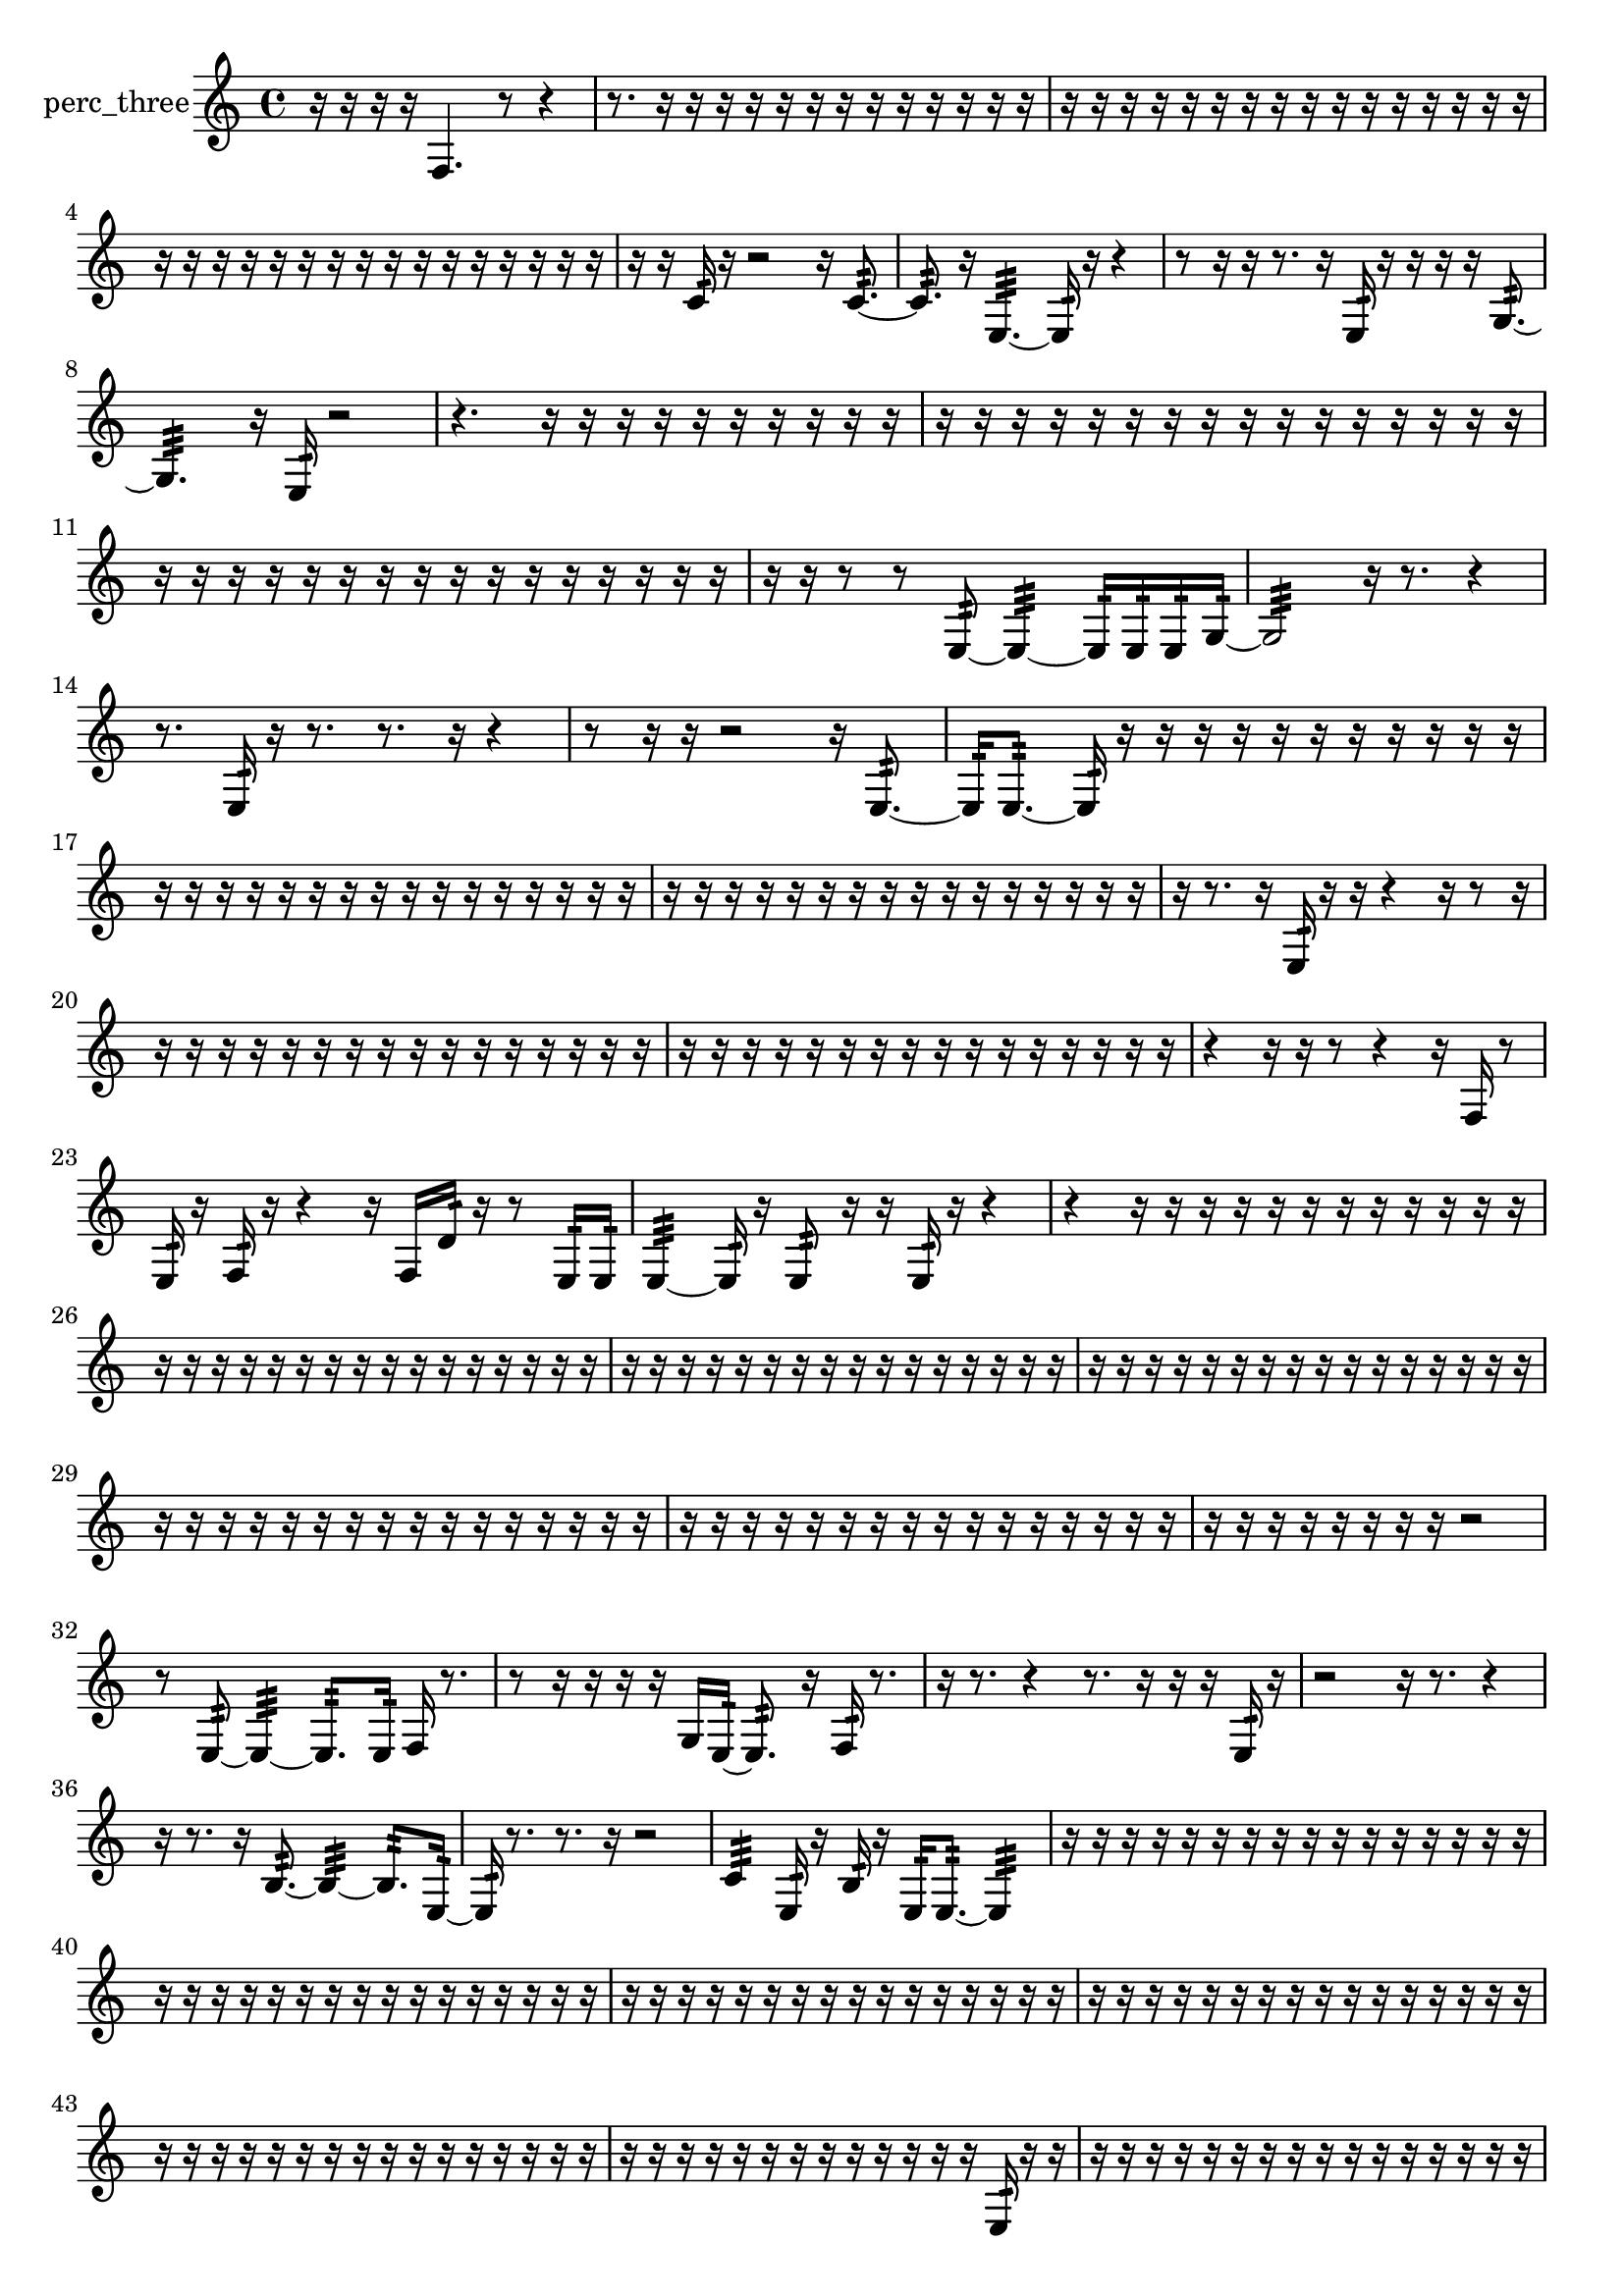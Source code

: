 % [notes] external for Pure Data
% development-version July 14, 2014 
% by Jaime E. Oliver La Rosa
% la.rosa@nyu.edu
% @ the Waverly Labs in NYU MUSIC FAS
% Open this file with Lilypond
% more information is available at lilypond.org
% Released under the GNU General Public License.

% HEADERS

glissandoSkipOn = {
  \override NoteColumn.glissando-skip = ##t
  \hide NoteHead
  \hide Accidental
  \hide Tie
  \override NoteHead.no-ledgers = ##t
}

glissandoSkipOff = {
  \revert NoteColumn.glissando-skip
  \undo \hide NoteHead
  \undo \hide Tie
  \undo \hide Accidental
  \revert NoteHead.no-ledgers
}
perc_three_part = {

  \time 4/4

  \clef treble 
  % ________________________________________bar 1 :
  r16  r16  r16  r16 
  f4. 
  r8 
  r4  |
  % ________________________________________bar 2 :
  r8.  r16 
  r16  r16  r16  r16 
  r16  r16  r16  r16 
  r16  r16  r16  r16  |
  % ________________________________________bar 3 :
  r16  r16  r16  r16 
  r16  r16  r16  r16 
  r16  r16  r16  r16 
  r16  r16  r16  r16  |
  % ________________________________________bar 4 :
  r16  r16  r16  r16 
  r16  r16  r16  r16 
  r16  r16  r16  r16 
  r16  r16  r16  r16  |
  % ________________________________________bar 5 :
  r16  r16  c'16:32  r16 
  r2 
  r16  c'8.:32~  |
  % ________________________________________bar 6 :
  c'8.:32  r16 
  e4.:32~ 
  e16:32  r16 
  r4  |
  % ________________________________________bar 7 :
  r8  r16  r16 
  r8.  r16 
  e16:32  r16  r16  r16 
  r16  g8.:32~  |
  % ________________________________________bar 8 :
  g4.:32 
  r16  e16:32 
  r2  |
  % ________________________________________bar 9 :
  r4. 
  r16  r16 
  r16  r16  r16  r16 
  r16  r16  r16  r16  |
  % ________________________________________bar 10 :
  r16  r16  r16  r16 
  r16  r16  r16  r16 
  r16  r16  r16  r16 
  r16  r16  r16  r16  |
  % ________________________________________bar 11 :
  r16  r16  r16  r16 
  r16  r16  r16  r16 
  r16  r16  r16  r16 
  r16  r16  r16  r16  |
  % ________________________________________bar 12 :
  r16  r16  r8 
  r8  e8:32~ 
  e4:32~ 
  e16:32  e16:32  e16:32  g16:32~  |
  % ________________________________________bar 13 :
  g2:32 
  r16  r8. 
  r4  |
  % ________________________________________bar 14 :
  r8.  e16:32 
  r16  r8. 
  r8.  r16 
  r4  |
  % ________________________________________bar 15 :
  r8  r16  r16 
  r2 
  r16  e8.:32~  |
  % ________________________________________bar 16 :
  e16:32  e8.:32~ 
  e16:32  r16  r16  r16 
  r16  r16  r16  r16 
  r16  r16  r16  r16  |
  % ________________________________________bar 17 :
  r16  r16  r16  r16 
  r16  r16  r16  r16 
  r16  r16  r16  r16 
  r16  r16  r16  r16  |
  % ________________________________________bar 18 :
  r16  r16  r16  r16 
  r16  r16  r16  r16 
  r16  r16  r16  r16 
  r16  r16  r16  r16  |
  % ________________________________________bar 19 :
  r16  r8. 
  r16  e16:32  r16  r16 
  r4 
  r16  r8  r16  |
  % ________________________________________bar 20 :
  r16  r16  r16  r16 
  r16  r16  r16  r16 
  r16  r16  r16  r16 
  r16  r16  r16  r16  |
  % ________________________________________bar 21 :
  r16  r16  r16  r16 
  r16  r16  r16  r16 
  r16  r16  r16  r16 
  r16  r16  r16  r16  |
  % ________________________________________bar 22 :
  r4 
  r16  r16  r8 
  r4 
  r16  f16  r8  |
  % ________________________________________bar 23 :
  e16:32  r16  f16:32  r16 
  r4 
  r16  f16  d'16:32  r16 
  r8  e16:32  e16:32  |
  % ________________________________________bar 24 :
  e4:32~ 
  e16:32  r16  e8:32 
  r16  r16  e16:32  r16 
  r4  |
  % ________________________________________bar 25 :
  r4 
  r16  r16  r16  r16 
  r16  r16  r16  r16 
  r16  r16  r16  r16  |
  % ________________________________________bar 26 :
  r16  r16  r16  r16 
  r16  r16  r16  r16 
  r16  r16  r16  r16 
  r16  r16  r16  r16  |
  % ________________________________________bar 27 :
  r16  r16  r16  r16 
  r16  r16  r16  r16 
  r16  r16  r16  r16 
  r16  r16  r16  r16  |
  % ________________________________________bar 28 :
  r16  r16  r16  r16 
  r16  r16  r16  r16 
  r16  r16  r16  r16 
  r16  r16  r16  r16  |
  % ________________________________________bar 29 :
  r16  r16  r16  r16 
  r16  r16  r16  r16 
  r16  r16  r16  r16 
  r16  r16  r16  r16  |
  % ________________________________________bar 30 :
  r16  r16  r16  r16 
  r16  r16  r16  r16 
  r16  r16  r16  r16 
  r16  r16  r16  r16  |
  % ________________________________________bar 31 :
  r16  r16  r16  r16 
  r16  r16  r16  r16 
  r2  |
  % ________________________________________bar 32 :
  r8  e8:32~ 
  e4:32~ 
  e8.:32  e16:32 
  f16  r8.  |
  % ________________________________________bar 33 :
  r8  r16  r16 
  r16  r16  g16  e16:32~ 
  e8.:32  r16 
  f16:32  r8.  |
  % ________________________________________bar 34 :
  r16  r8. 
  r4 
  r8.  r16 
  r16  r16  e16:32  r16  |
  % ________________________________________bar 35 :
  r2 
  r16  r8. 
  r4  |
  % ________________________________________bar 36 :
  r16  r8. 
  r16  b8.:32~ 
  b4:32~ 
  b8.:32  e16:32~  |
  % ________________________________________bar 37 :
  e16:32  r8. 
  r8.  r16 
  r2  |
  % ________________________________________bar 38 :
  c'4:32 
  e16:32  r16  b16:32  r16 
  e16:32  e8.:32~ 
  e4:32  |
  % ________________________________________bar 39 :
  r16  r16  r16  r16 
  r16  r16  r16  r16 
  r16  r16  r16  r16 
  r16  r16  r16  r16  |
  % ________________________________________bar 40 :
  r16  r16  r16  r16 
  r16  r16  r16  r16 
  r16  r16  r16  r16 
  r16  r16  r16  r16  |
  % ________________________________________bar 41 :
  r16  r16  r16  r16 
  r16  r16  r16  r16 
  r16  r16  r16  r16 
  r16  r16  r16  r16  |
  % ________________________________________bar 42 :
  r16  r16  r16  r16 
  r16  r16  r16  r16 
  r16  r16  r16  r16 
  r16  r16  r16  r16  |
  % ________________________________________bar 43 :
  r16  r16  r16  r16 
  r16  r16  r16  r16 
  r16  r16  r16  r16 
  r16  r16  r16  r16  |
  % ________________________________________bar 44 :
  r16  r16  r16  r16 
  r16  r16  r16  r16 
  r16  r16  r16  r16 
  r16  e16:32  r16  r16  |
  % ________________________________________bar 45 :
  r16  r16  r16  r16 
  r16  r16  r16  r16 
  r16  r16  r16  r16 
  r16  r16  r16  r16  |
  % ________________________________________bar 46 :
  r16  r16  r16  r16 
  r16  r16  r16  r16 
  r16  r16  r16  r16 
  r16  r16  r16  r16  |
  % ________________________________________bar 47 :
  r16  r16  r16  r16 
  r16  r16  r16  r16 
  r16  r16  r16  r16 
  r4  |
  % ________________________________________bar 48 :
  r8.  r16 
  r16  r16  r16  r16 
  r16  r16  r16  r16 
  r16  r16  r16  r16  |
  % ________________________________________bar 49 :
  r16  r16  r16  r16 
  r16  r16  r16  r16 
  r16  r16  r16  r16 
  r16  r16  r16  r16  |
  % ________________________________________bar 50 :
  r8.  f16~ 
  f8.  f16~ 
  f16  f16  f16  a16:32 
  r16  e16:32\f  r16  r16  |
  % ________________________________________bar 51 :
  r16  e16:32  f16:32  r16 
  r4. 
  r8 
  r8.  f16  |
  % ________________________________________bar 52 :
  <g b >16  g16  r16  r16 
  r8.  f16:32 
  r16  r16  r16  r16 
  f4~  |
  % ________________________________________bar 53 :
  f4. 
  r16  b16:32 
  r16  r16  e8:32~ 
  e4:32~  |
  % ________________________________________bar 54 :
  e4:32 
  r16  r16  r16  r16 
  e8:32  r16  e16:32 
  r8.  r16  |
  % ________________________________________bar 55 :
  f4.~ 
  f16  f16:32~ 
  f8.:32  e16:32 
  r8  r16  f16  |
  % ________________________________________bar 56 :
  r16  r16  f16  e16:32~\ff 
  e4:32~ 
  e8.:32  r16 
  f16  r8.  |
  % ________________________________________bar 57 :
  r16  e16:32  d'16:32  r16 
  e16:32  r16  e16:32  r16 
  r16  r16  f'16:32  e16:32 
  r16  r16  r16  r16  |
  % ________________________________________bar 58 :
  r2 
  e2:32  |
  % ________________________________________bar 59 :
  r16  d'16:32  f16  r16 
  r8.  r16 
  r16  r16  f'16:32  r16 
  f16  r16  r16  r16  |
  % ________________________________________bar 60 :
  f16  f16  r16  g16:32 
  r16  r8. 
  r4 
  r8.  b16:32  |
  % ________________________________________bar 61 :
  r16  r16  f16  r16 
  r2 
  r16  f8.~  |
  % ________________________________________bar 62 :
  f4 
  r16  r8  e16:32 
  b16:32  f16  r8 
  r4  |
  % ________________________________________bar 63 :
  r8.  f16:32 
  f2~ 
  f16  r16  r16  r16  |
  % ________________________________________bar 64 :
  r16  r16  r16  r16 
  r2 
  r16  r16  e16:32  e16:32  |
  % ________________________________________bar 65 :
  r4. 
  r16  r16 
  r4 
  e16:32  r16  r16  r16  |
  % ________________________________________bar 66 :
  r16  <g b d' >8.~ 
  <g b d' >4 
  r2  |
  % ________________________________________bar 67 :
  r16  r8. 
  r8  e8:32 
  r16  e16:32  e16:32  r16 
  r16  f'16:32  r8  |
  % ________________________________________bar 68 :
  r4 
  r16  r16  r16  r16 
  r16  e16:32  r16  r16 
  r16  r16  r16  r16  |
  % ________________________________________bar 69 :
  r16  r16  r16  r16 
  r16  r16  r16  r16 
  r16  r16  r16  r16 
  r16  r16  r16  r16  |
  % ________________________________________bar 70 :
  r16  r16  r16  r16 
  r16  r16  r16  r16 
  r16  r16  r16  r16 
  r16  r16  r16  r16  |
  % ________________________________________bar 71 :
  r16  r16  r16  r16 
  r16  r16  r16  r16 
  r16  r16  r16  r16 
  r16  r16  r16  r16  |
  % ________________________________________bar 72 :
  r16  r16  r16  r16 
  r16  r16  r16  r16 
  r16  r16  r16  r16 
  r16  r16  r16  r16  |
  % ________________________________________bar 73 :
  r16  r16  r16  r16 
  r16  r16  r8 
  r2  |
  % ________________________________________bar 74 :
  g16:32  r16  a16:32  r16 
  r4 
  r8  e16:32  a16:32~ 
  a4:32~  |
  % ________________________________________bar 75 :
  a8.:32  r16 
  g'16:32  r8. 
  r4 
  r8.  r16  |
  % ________________________________________bar 76 :
  r16  r16  r16  r16 
  r16  r16  r16  r16 
  r16  r16  r16  r16 
  r16  r16  r16  r16  |
  % ________________________________________bar 77 :
  r16  r16  r16  r16 
  r16  e16:32  r16  r16 
  r16  r16  r16  r16 
  r16  r16  r16  r16  |
  % ________________________________________bar 78 :
  r16  r16  r16  r16 
  r16  r16  r16  r16 
  r16  r16  r16  r16 
  r16  r16  r16  r16  |
  % ________________________________________bar 79 :
  r16  r16  r16  r16 
  r16  r16  r16  r16 
  r16  r16  r16  r16 
  r4  |
  % ________________________________________bar 80 :
  r4 
  r16  r16  r16  r16 
  r2  |
  % ________________________________________bar 81 :
  e16:32  r16  r8 
  r4 
  r8  g8:32~ 
  g8.:32  r16  |
  % ________________________________________bar 82 :
  r16  r16  r16  r16 
  e16:32  r16  e8:32~ 
  e16:32  r8. 
  r16  r16  e16:32  r16  |
  % ________________________________________bar 83 :
  r4. 
  r16  r16 
  r4 
  r16  e16:32  r8  |
  % ________________________________________bar 84 :
  r16  e16:32  r16  r16 
  r2 
  r16  r16  r8  |
  % ________________________________________bar 85 :
  r4. 
  r16  r16 
  r16  r16  r8 
  r16  e8.:32~  |
  % ________________________________________bar 86 :
  e4:32~ 
  e16:32  r16  r16  r16 
  e16:32  r16  e16:32  r16 
  r4  |
  % ________________________________________bar 87 :
  r8.  d'16:32 
  r16  e8.:32~ 
  e4:32~ 
  e8.:32  e16:32  |
  % ________________________________________bar 88 :
  r2 
  r8  r8 
  r4  |
  % ________________________________________bar 89 :
  r4 
  r16  e8.:32 
  r2  |
  % ________________________________________bar 90 :
  r8  r16  f'16:32~ 
  f'16:32  r16 
}

\score {
  \new Staff \with { instrumentName = "perc_three" } {
    \new Voice {
      \perc_three_part
    }
  }
  \layout {
    \mergeDifferentlyHeadedOn
    \mergeDifferentlyDottedOn
    \set harmonicDots = ##t
    \override Glissando.thickness = #4
    \set Staff.pedalSustainStyle = #'mixed
    \override TextSpanner.bound-padding = #1.0
    \override TextSpanner.bound-details.right.padding = #1.3
    \override TextSpanner.bound-details.right.stencil-align-dir-y = #CENTER
    \override TextSpanner.bound-details.left.stencil-align-dir-y = #CENTER
    \override TextSpanner.bound-details.right-broken.text = ##f
    \override TextSpanner.bound-details.left-broken.text = ##f
    \override Glissando.minimum-length = #4
    \override Glissando.springs-and-rods = #ly:spanner::set-spacing-rods
    \override Glissando.breakable = ##t
    \override Glissando.after-line-breaking = ##t
    \set baseMoment = #(ly:make-moment 1/8)
    \set beatStructure = 2,2,2,2
    #(set-default-paper-size "a4")
  }
  \midi { }
}

\version "2.19.49"
% notes Pd External version testing 
